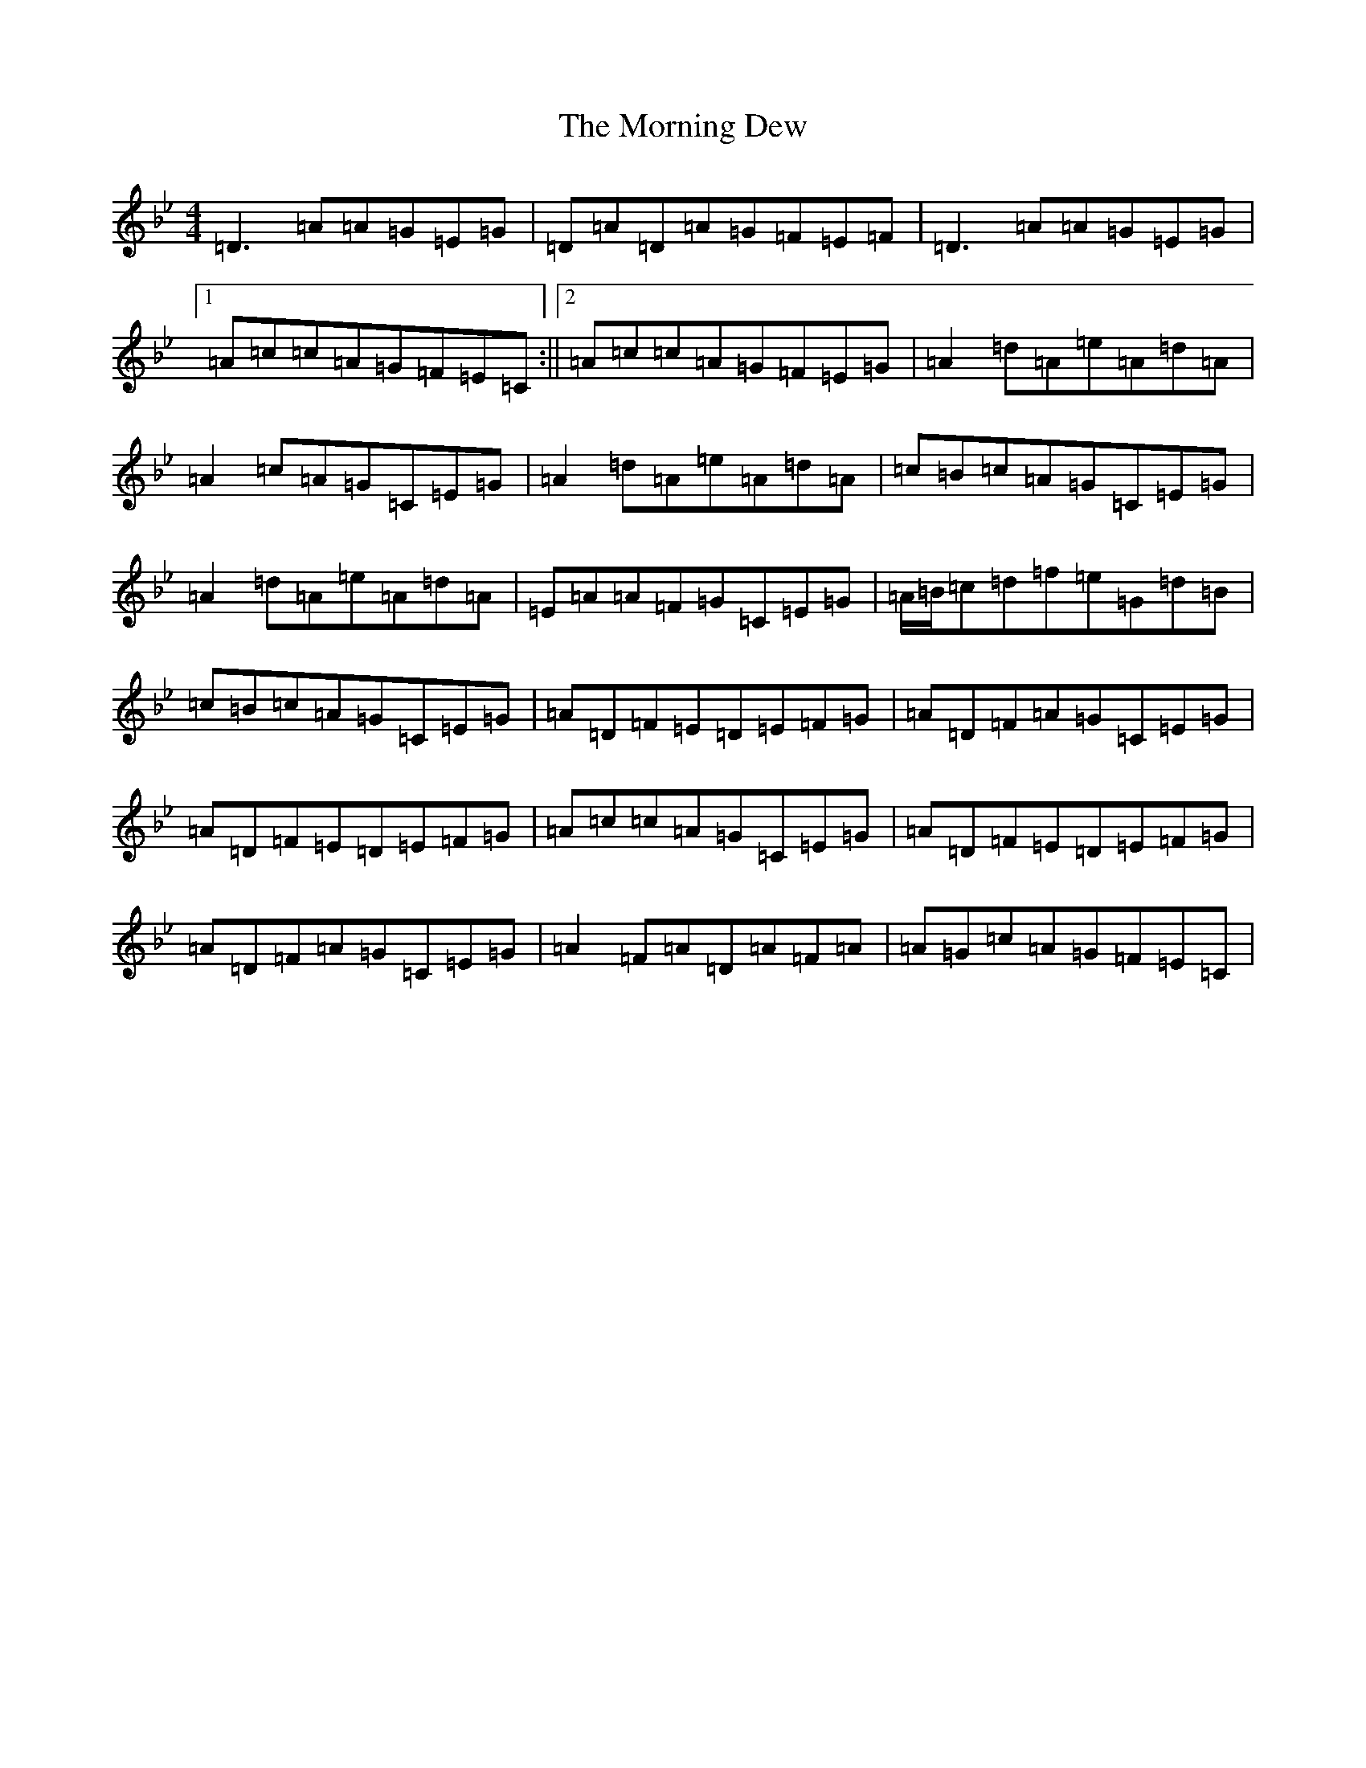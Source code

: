 X: 14655
T: Morning Dew, The
S: https://thesession.org/tunes/69#setting12528
Z: E Dorian
R: reel
M: 4/4
L: 1/8
K: C Dorian
=D3=A=A=G=E=G|=D=A=D=A=G=F=E=F|=D3=A=A=G=E=G|1=A=c=c=A=G=F=E=C:||2=A=c=c=A=G=F=E=G|=A2=d=A=e=A=d=A|=A2=c=A=G=C=E=G|=A2=d=A=e=A=d=A|=c=B=c=A=G=C=E=G|=A2=d=A=e=A=d=A|=E=A=A=F=G=C=E=G|=A/2=B/2=c=d=f=e=G=d=B|=c=B=c=A=G=C=E=G|=A=D=F=E=D=E=F=G|=A=D=F=A=G=C=E=G|=A=D=F=E=D=E=F=G|=A=c=c=A=G=C=E=G|=A=D=F=E=D=E=F=G|=A=D=F=A=G=C=E=G|=A2=F=A=D=A=F=A|=A=G=c=A=G=F=E=C|